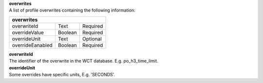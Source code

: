| **overwrites**
| A list of profile overwrites containing the following information:

================ ======= ========
**overwrites**
---------------------------------
overwriteId      Text    Required
overrideValue    Boolean Required
overrideUnit     Text    Optional
overrideEanabled Boolean Required
================ ======= ========

| **overwriteId**
| The identifier of the overwrite in the WCT database. E.g. po_h3_time_limit.

| **overrideUnit**
| Some overrides have specific units, E.g. 'SECONDS'.
